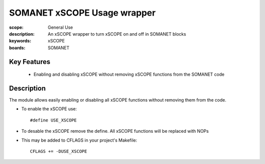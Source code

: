 SOMANET xSCOPE Usage wrapper
============================

:scope: General Use
:description: An xSCOPE wrapper to turn xSCOPE on and off in SOMANET blocks
:keywords: xSCOPE
:boards: SOMANET

Key Features
------------

  * Enabling and disabling xSCOPE without removing xSCOPE functions from the SOMANET code 

Description
-----------

The module allows easily enabling or disabling all xSCOPE functions without removing them from the code.

- To enable the xSCOPE use: ::

  #define USE_XSCOPE

- To desable the xSCOPE remove the define. All xSCOPE functions will be replaced with NOPs

- This may be added to CFLAGS in your project's Makefile: ::

   CFLAGS += -DUSE_XSCOPE
